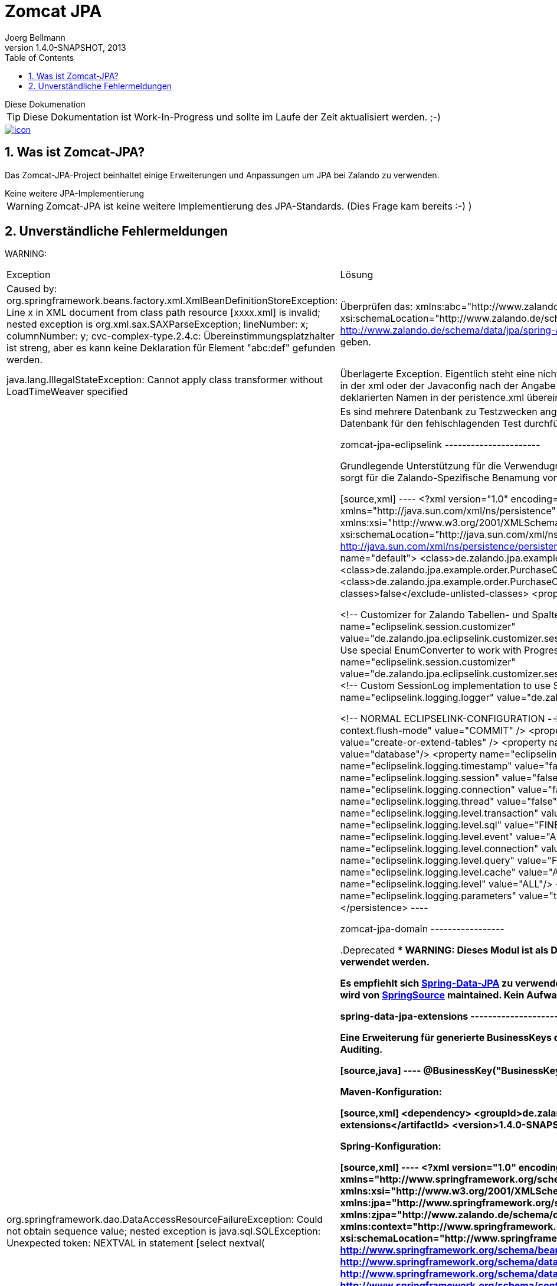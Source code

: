 Zomcat JPA
==========
Joerg Bellmann
v1.4.0-SNAPSHOT, 2013
:doctype: book
:toc:
:icons:
:numbered:




.Diese Dokumenation
****
TIP: Diese Dokumentation ist Work-In-Progress und sollte im Laufe der Zeit aktualisiert werden. ;-)
****

image::http://10.58.119.13:12080/jenkins/job/ZOMCAT_JPA_MVN_3/badge/icon[link="http://10.58.119.13:12080/jenkins/job/ZOMCAT_JPA_MVN_3/badge/icon"]

Was ist Zomcat-JPA?
------------------

Das Zomcat-JPA-Project beinhaltet einige Erweiterungen und Anpassungen um JPA bei Zalando zu verwenden.

.Keine weitere JPA-Implementierung
****
WARNING: Zomcat-JPA ist keine weitere Implementierung des JPA-Standards. (Dies Frage kam bereits :-)   )
****

Unverständliche Fehlermeldungen
-------------------------------

****
WARNING:
****
[cols=2]
|===
|Exception
|Lösung

|Caused by: org.springframework.beans.factory.xml.XmlBeanDefinitionStoreException: Line x in XML document from class path resource [xxxx.xml] is invalid; nested exception is org.xml.sax.SAXParseException; lineNumber: x; columnNumber: y; cvc-complex-type.2.4.c: Übereinstimmungsplatzhalter ist streng, aber es kann keine Deklaration für Element "abc:def" gefunden werden.
|Überprüfen das: xmlns:abc="http://www.zalando.de/schema/data/jpa" und xsi:schemaLocation="http://www.zalando.de/schema/data/jpa http://www.zalando.de/schema/data/jpa/spring-abc-1.2.xsd"> valide sind, IDE kann Hinweise geben.

|java.lang.IllegalStateException: Cannot apply class transformer without LoadTimeWeaver specified
|Überlagerte Exception. Eigentlich steht eine nicht gefundene PersistenceUnit dahinter. Entweder in der xml oder der Javaconfig nach der Angabe der PersistenceUnit schauen, ob sie mit dem deklarierten Namen in der peristence.xml übereinstimmt.

|org.springframework.dao.DataAccessResourceFailureException: Could not obtain sequence value; nested exception is java.sql.SQLException: Unexpected token: NEXTVAL in statement [select nextval(
|Es sind mehrere Datenbank zu Testzwecken angegeben? Dann Überprüfung der verwendeten Datenbank für den fehlschlagenden Test durchführen


zomcat-jpa-eclipselink
----------------------

Grundlegende Unterstützung für die Verwendugn von JPA bei Zalando. Ein Session-Customizer sorgt für die Zalando-Spezifische Benamung
von Tabellen und Spalten.

[source,xml]
----
<?xml version="1.0" encoding="UTF-8"?>
<persistence version="2.0"
    xmlns="http://java.sun.com/xml/ns/persistence" xmlns:xsi="http://www.w3.org/2001/XMLSchema-instance"
    xsi:schemaLocation="http://java.sun.com/xml/ns/persistence http://java.sun.com/xml/ns/persistence/persistence_2_0.xsd">
    <persistence-unit name="default">
        <class>de.zalando.jpa.example.order.Address</class>
        <class>de.zalando.jpa.example.order.PurchaseOrderPosition</class>
        <class>de.zalando.jpa.example.order.PurchaseOrder</class>
        <exclude-unlisted-classes>false</exclude-unlisted-classes>
        <properties>

            <!-- Customizer for Zalando Tabellen- und Spalten-Namen -->
            <property name="eclipselink.session.customizer" value="de.zalando.jpa.eclipselink.customizer.session.DefaultZomcatSessionCustomizer"/>
            <!-- Use special EnumConverter to work with Progress -->
            <!-- <property name="eclipselink.session.customizer" value="de.zalando.jpa.eclipselink.customizer.session.PostgresZomcatSessionCustomizer"/>-->
            <!-- Custom SessionLog implementation to use SLF4J -->
            <property name="eclipselink.logging.logger" value="de.zalando.jpa.eclipselink.Slf4jSessionLog"/>


            <!-- NORMAL ECLIPSELINK-CONFIGURATION -->
            <property name="eclipselink.persistence-context.flush-mode" value="COMMIT" />
            <property name="eclipselink.ddl-generation" value="create-or-extend-tables" />
            <property name="eclipselink.ddl-generation.output-mode" value="database"/>
            <property name="eclipselink.weaving" value="false" />
            <property name="eclipselink.logging.timestamp" value="false"/>
            <property name="eclipselink.logging.session" value="false"/>
            <property name="eclipselink.logging.connection" value="false"/>
            <property name="eclipselink.logging.thread" value="false"/>
            <property name="eclipselink.logging.level.transaction" value="ALL"/>
            <property name="eclipselink.logging.level.sql" value="FINE"/>
            <property name="eclipselink.logging.level.event" value="ALL"/>
            <property name="eclipselink.logging.level.connection" value="ALL"/>
            <property name="eclipselink.logging.level.query" value="FINE"/>
            <property name="eclipselink.logging.level.cache" value="ALL"/>
            <property name="eclipselink.logging.level" value="ALL"/>
            <property name="eclipselink.logging.parameters" value="true"/>
        </properties>
    </persistence-unit>
</persistence>
----

zomcat-jpa-domain
-----------------


.Deprecated
****
WARNING: Dieses Modul ist als Deprecated markiert und sollte nicht mehr verwendet werden.
****

Es empfiehlt sich http://www.springsource.org/spring-data/jpa[Spring-Data-JPA] zu verwenden. Passt wunderbar in unsere Umgebung und wird von
http://www.springsource.org[SpringSource] maintained. Kein Aufwand bei uns.

spring-data-jpa-extensions
--------------------------

Eine Erweiterung für generierte BusinessKeys die genauso funktioniert wie Spring-Data Auditing.

[source,java]
----
    @BusinessKey("BusinessKeyProduct")
    private String businessKey;
----

Maven-Konfiguration:

[source,xml]
<dependency>
    <groupId>de.zalando</groupId>
    <artifactId>spring-data-jpa-extensions</artifactId>
    <version>1.4.0-SNAPSHOT</version>
</dependency>

Spring-Konfiguration:

[source,xml]
----
<?xml version="1.0" encoding="UTF-8"?>
<beans xmlns="http://www.springframework.org/schema/beans"
    xmlns:xsi="http://www.w3.org/2001/XMLSchema-instance" xmlns:jpa="http://www.springframework.org/schema/data/jpa"
    xmlns:zjpa="http://www.zalando.de/schema/data/jpa" xmlns:context="http://www.springframework.org/schema/context"
    xsi:schemaLocation="http://www.springframework.org/schema/beans http://www.springframework.org/schema/beans/spring-beans.xsd
    http://www.springframework.org/schema/data/jpa http://www.springframework.org/schema/data/jpa/spring-jpa.xsd
    http://www.springframework.org/schema/context http://www.springframework.org/schema/context/spring-context.xsd
    http://www.zalando.de/schema/data/jpa http://www.zalando.de/schema/data/jpa/spring-zjpa-1.0.xsd">

    <zjpa:businesskey businesskey-generator-ref="businessKeyGeneratorStub"/>

    <bean id="businessKeyGeneratorStub" class="de.zalando.data.jpa.domain.sample.BusinessKeyGeneratorStub"/>

    <jpa:repositories base-package="de.zalando.data.jpa.repository.sample"/>
</beans>
----

In der META-INF/orm.xml

[source,xml]
-----
<?xml version="1.0" encoding="UTF-8"?>
<entity-mappings xmlns="http://java.sun.com/xml/ns/persistence/orm"
    xmlns:xsi="http://www.w3.org/2001/XMLSchema-instance"
    xsi:schemaLocation="http://java.sun.com/xml/ns/persistence/orm http://java.sun.com/xml/ns/persistence/orm_2_0.xsd"
    version="2.0">
    <persistence-unit-metadata>
        <persistence-unit-defaults>
            <entity-listeners>
                <entity-listener class="de.zalando.data.jpa.domain.support.BusinessKeyEntityListener"/>
            </entity-listeners>
        </persistence-unit-defaults>
    </persistence-unit-metadata>
</entity-mappings>
-----


spring-data-jpa-auditing-filter
-------------------------------

Unterstützt Spring-Data-JPA Auditing mit einem einfachen Filter-Mechanismus.

.Dieses Modul
****
Dieses Modul ist Work-In-Progress und sollte im Laufe der Zeit aktualisiert werden. ;-)
****

In your pom.xml add the use:

[source,xml]
----
<dependency>
    <groupId>de.zalando</groupId>
    <artifactId>spring-data-jpa-auditing-filter</artifactId>
    <version>1.4.0-SNAPSHOT</version>
</dependency>
----

In your web.xml configure the filter like this:

[source,xml]
----
<?xml version="1.0" encoding="UTF-8"?>
<web-app id="WebApp_ID" version="2.5" xmlns="http://java.sun.com/xml/ns/j2ee"
    xmlns:xsi="http://www.w3.org/2001/XMLSchema-instance"
    xsi:schemaLocation="http://java.sun.com/xml/ns/javaee http://java.sun.com/xml/ns/javaee/web-app_2_5.xsd">

... more configuration for webapp ...

    <filter>
        <filter-name>AuditingFilter</filter-name>
        <filter-class>de.zalando.data.jpa.auditing.servlet.filter.SpringDataJpaAuditingSupportFilter</filter-class>
    </filter>
    <filter-mapping>
        <filter-name>AuditingFilter</filter-name>
        <url-pattern>/*</url-pattern>
    </filter-mapping>
</web-app>
----

spring-data-jpa-auditing-cxf
----------------------------

Unterstützt Spring-Data-JPA Auditing mit Interceptoren für den Message-Flow.

.Dieses Modul
****
Dieses Modul ist Work-In-Progress und sollte im Laufe der Zeit aktualisiert werden. ;-)
****

In your pom.xml add the use:

[source,xml]
----
<dependency>
    <groupId>de.zalando</groupId>
    <artifactId>spring-data-jpa-auditing-cxf</artifactId>
    <version>1.4.0-SNAPSHOT</version>
</dependency>
----

In your cxf.xml File add the following
[source,xml]
----
...
    <bean id="auditorContextInboundInterceptor" class="de.zalando.data.jpa.auditing.cxf.AuditorAwareInboundInterceptor"/>
    <bean id="auditorContextOutboundInterceptor" class="de.zalando.data.jpa.auditing.cxf.AuditorAwareOutboundInterceptor"/>

    <!-- |
         | Bus Configuration
         | Copy of classpath:META-INF/zomcat-ws/cxf.xml with purchasing related extensions
         | -->
    <cxf:bus>
        <cxf:properties>
            <entry key="org.apache.cxf.logging.FaultListener">
                <bean class="de.zalando.zomcat.cxf.ExceptionLogger"/>
            </entry>
        </cxf:properties>
        <cxf:inInterceptors>
            <!--
                MAYBE MORE INBOUND INTERCEPTORS
            -->
            <ref bean="auditorContextInboundInterceptor"/>
        </cxf:inInterceptors>
        <cxf:outInterceptors>
            <!--
                MAYBE MORE OUTBOUND INTERCEPTORS
            -->
            <ref bean="auditorContextOutboundInterceptor"/>
        </cxf:outInterceptors>
        <cxf:inFaultInterceptors>
            <!-- CONFIGURE IN FAULT INTERCEPTORS -->
        </cxf:inFaultInterceptors>
        <cxf:outFaultInterceptors>
            <!-- CONFIGURE OUT FAULT INTERCEPTORS -->
        </cxf:outFaultInterceptors>
    </cxf:bus>

    <!-- CONFIGURED ENDPOINTS -->
    <jaxws:endpoint id="ShippingNoticeWebService" implementor="#shippingNoticeWebService"
                    address="/shippingNoticeWebService"/>
...
----

:numbered!:

[appendix]
Example Appendix
----------------
One or more optional appendixes go here at section level 1.

Appendix Sub-section
~~~~~~~~~~~~~~~~~~~
Sub-section body.


[bibliography]
Example Bibliography
--------------------
The bibliography list is a style of AsciiDoc bulleted list.

[bibliography]
.Books
- [[[taoup]]] Eric Steven Raymond. 'The Art of Unix
  Programming'. Addison-Wesley. ISBN 0-13-142901-9.
- [[[walsh-muellner]]] Norman Walsh & Leonard Muellner.
  'DocBook - The Definitive Guide'. O'Reilly & Associates. 1999.
  ISBN 1-56592-580-7.

[bibliography]
.Articles
- [[[abc2003]]] Gall Anonim. 'An article', Whatever. 2003.


[glossary]
Example Glossary
----------------
Glossaries are optional. Glossaries entries are an example of a style
of AsciiDoc labeled lists.

[glossary]
A glossary term::
  The corresponding (indented) definition.

A second glossary term::
  The corresponding (indented) definition.


[colophon]
Example Colophon
----------------
Text at the end of a book describing facts about its production.


[index]
Example Index
-------------
////////////////////////////////////////////////////////////////
The index is normally left completely empty, it's contents being
generated automatically by the DocBook toolchain.
////////////////////////////////////////////////////////////////
